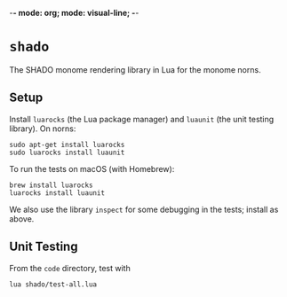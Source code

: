 -*- mode: org; mode: visual-line; -*-
#+STARTUP: indent

* =shado=

The SHADO monome rendering library in Lua for the monome norns.

** Setup

Install =luarocks= (the Lua package manager) and =luaunit= (the unit testing library). On norns:

#+BEGIN_SRC shell-script
  sudo apt-get install luarocks
  sudo luarocks install luaunit
#+END_SRC

To run the tests on macOS (with Homebrew):

#+BEGIN_SRC shell-script
  brew install luarocks
  luarocks install luaunit
#+END_SRC

We also use the library =inspect= for some debugging in the tests; install as above.

** Unit Testing

From the =code= directory, test with

#+BEGIN_SRC shell-script
  lua shado/test-all.lua
#+END_SRC
